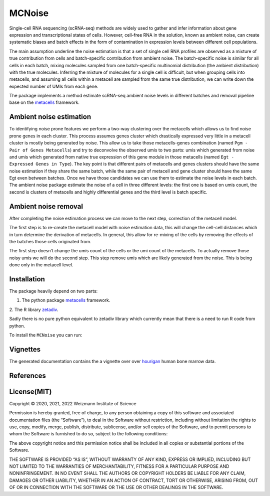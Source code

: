 MCNoise
=====

Single-cell RNA sequencing (scRNA-seq) methods are widely used to gather
and infer information about gene expression and transcriptional states
of cells. However, cell-free RNA in the solution, known as ambient
noise, can create systematic biases and batch effects in the form of
contamination in expression levels between different cell populations.

The main assumption underline the noise estimation is that a set of
single cell RNA profiles are observed as a mixture of true contribution
from cells and batch-specific contribution from ambient noise. The
batch-specific noise is similar for all cells in each batch, mixing
molecules sampled from one batch-specific multinomial distribution (the
ambient distribution) with the true molecules. Inferring the mixture of
molecules for a single cell is difficult, but when grouping cells into
metacells, and assuming all cells within a metacell are sampled from the
same true distribution, we can write down the expected number of UMIs
from each gene.

The package implements a method estimate scRNA-seq ambient noise levels
in different batches and removal pipeline base on the
`metacells <https://github.com/tanaylab/metacells/>`__ framework.

Ambient noise estimation
------------------------

To identifying noise prone features we perform a two-way clustering over
the metacells which allows us to find noise prone genes in each cluster.
This process assumes genes cluster which drastically expressed very
little in a metacell cluster is mostly being generated by noise. This
allow us to take those metacells-genes combination (named
``Pgm - Pair of Genes Metacells``) and try to deconvolve the observed
umis to two parts: umis which generated from noise and umis which
generated from native true expression of this gene module in those
metacells (named ``Egt - Expressed Genes in Type``). The key point is
that different pairs of metacells and genes clusters should
have the same noise estimation if they share the same batch, while the
same pair of metacell and gene cluster should have the same Egt even
between batches. Once we have those candidates we can use them to
estimate the noise levels in each batch. The ambient noise package
estimate the noise of a cell in three different levels: the first one is
based on umis count, the second is clusters of metacells and highly
differential genes and the third level is batch specific.

Ambient noise removal
---------------------

After completing the noise estimation process we can move to the next
step, correction of the metacell model.

The first step is to re-create the metacell model with noise estimation
data, this will change the cell-cell distances which in turn determine
the derivation of metacells. In general, this allow for re-mixing of the
cells by removing the effects of the batches those cells originated
from.

The first step doesn’t change the umis count of the cells or the umi
count of the metacells. To actually remove those noisy umis we will do
the second step. This step remove umis which are likely generated from
the noise. This is being done only in the metacell level.

Installation
------------

The package heavily depend on two parts: 

1. The python package `metacells <https://github.com/tanaylab/metacells/>`__ framework. 

2. The R library
`zetadiv <https://cran.r-project.org/web/packages/zetadiv/index.html>`__.

Sadly there is no pure python equivalent to zetadiv library which
currently mean that there is a need to run R code from python. 

To install the ``MCNoise`` you can run:

Vignettes
---------

The generated documentation contains the a vignette over over
`hourigan <https://pubmed.ncbi.nlm.nih.gov/31985806/>`__ human bone
marrow data.

References
----------

License(MIT)
------------

Copyright © 2020, 2021, 2022 Weizmann Institute of Science

Permission is hereby granted, free of charge, to any person obtaining a
copy of this software and associated documentation files (the
“Software”), to deal in the Software without restriction, including
without limitation the rights to use, copy, modify, merge, publish,
distribute, sublicense, and/or sell copies of the Software, and to
permit persons to whom the Software is furnished to do so, subject to
the following conditions:

The above copyright notice and this permission notice shall be included
in all copies or substantial portions of the Software.

THE SOFTWARE IS PROVIDED “AS IS”, WITHOUT WARRANTY OF ANY KIND, EXPRESS
OR IMPLIED, INCLUDING BUT NOT LIMITED TO THE WARRANTIES OF
MERCHANTABILITY, FITNESS FOR A PARTICULAR PURPOSE AND NONINFRINGEMENT.
IN NO EVENT SHALL THE AUTHORS OR COPYRIGHT HOLDERS BE LIABLE FOR ANY
CLAIM, DAMAGES OR OTHER LIABILITY, WHETHER IN AN ACTION OF CONTRACT,
TORT OR OTHERWISE, ARISING FROM, OUT OF OR IN CONNECTION WITH THE
SOFTWARE OR THE USE OR OTHER DEALINGS IN THE SOFTWARE.
